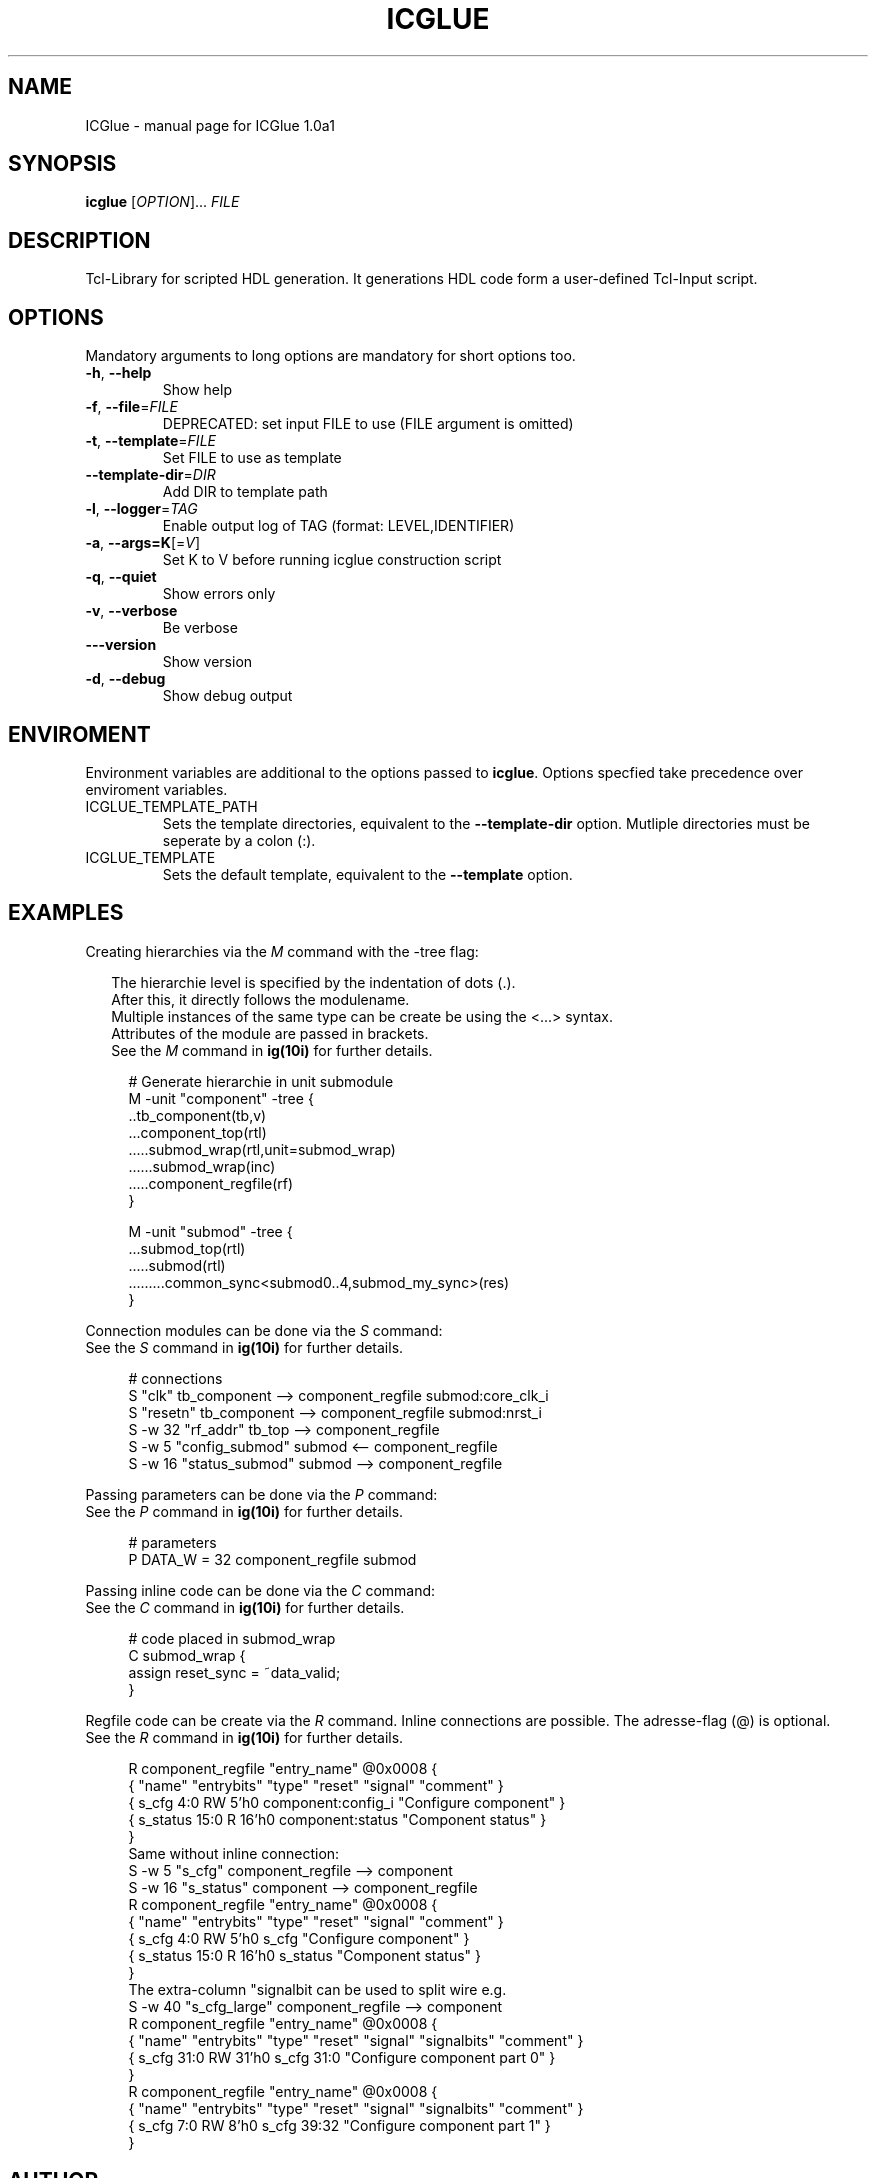 .\" DO NOT MODIFY THIS FILE!  It was generated by help2man 1.47.6.
.TH ICGLUE "1" "July 2018" "ICGlue 1.0a1" "User Commands"
.SH NAME
ICGlue \- manual page for ICGlue 1.0a1
.SH SYNOPSIS
.B icglue
[\fI\,OPTION\/\fR]... \fI\,FILE\/\fR
.SH DESCRIPTION
Tcl-Library for scripted HDL generation. It generations HDL code form a user-defined Tcl-Input script.
.SH OPTIONS
Mandatory arguments to long options are mandatory for short options too.
.TP
\fB\-h\fR, \fB\-\-help\fR
Show help
.TP
\fB\-f\fR, \fB\-\-file\fR=\fI\,FILE\/\fR
DEPRECATED: set input FILE to use (FILE argument is omitted)
.TP
\fB\-t\fR, \fB\-\-template\fR=\fI\,FILE\/\fR
Set FILE to use as template
.TP
\fB\-\-template\-dir\fR=\fI\,DIR\/\fR
Add DIR to template path
.TP
\fB\-l\fR, \fB\-\-logger\fR=\fI\,TAG\/\fR
Enable output log of TAG (format: LEVEL,IDENTIFIER)
.TP
\fB\-a\fR, \fB\-\-args=K\fR[=\fI\,V\/\fR]
Set K to V before running icglue construction script
.TP
\fB\-q\fR, \fB\-\-quiet\fR
Show errors only
.TP
\fB\-v\fR, \fB\-\-verbose\fR
Be verbose
.TP
\fB\-\-\-version\fR
Show version
.TP
\fB\-d\fR, \fB\-\-debug\fR
Show debug output
.SH ENVIROMENT
Environment variables are additional to the options passed to \fBicglue\fR.
Options specfied take precedence over enviroment variables.

.IP ICGLUE_TEMPLATE_PATH
Sets the template directories, equivalent to the \fB--template-dir\fR option. Mutliple directories must be seperate by a colon (:).

.IP ICGLUE_TEMPLATE
Sets the default template, equivalent to the \fB--template\fR option.
.SH EXAMPLES
Creating hierarchies via the \fIM\fR command with the -tree flag:
.PP
.in +2n
The hierarchie level is specified by the indentation of dots (.).
.br
After this, it directly follows the modulename.
.br
Multiple instances of the same type can be create be using the <...> syntax.
.br
Attributes of the module are passed in brackets.
.br
See the \fIM\fR command in \fBig(10i)\fR for further details.
.PP
.in +4n
.EX
# Generate hierarchie in unit submodule
.br
M -unit "component" -tree {
.br
    ..tb_component(tb,v)
    ...component_top(rtl)
    .....submod_wrap(rtl,unit=submod_wrap)
    ......submod_wrap(inc)
    .....component_regfile(rf)
.br
}

M -unit "submod" -tree {
    ...submod_top(rtl)
    .....submod(rtl)
    .........common_sync<submod0..4,submod_my_sync>(res)
.br
}

.EE
.PP
Connection modules can be done via the \fIS\fR command:
.br
See the \fIS\fR command in \fBig(10i)\fR for further details.
.PP
.in +4n
.EX
# connections
.br
S       "clk"           tb_component --> component_regfile submod:core_clk_i
.br
S       "resetn"        tb_component --> component_regfile submod:nrst_i
.br
S -w 32 "rf_addr"       tb_top       --> component_regfile
.br
S -w 5  "config_submod" submod       <-- component_regfile
.br
S -w 16 "status_submod" submod       --> component_regfile
.EE
.PP
Passing parameters can be done via the \fIP\fR command:
.br
See the \fIP\fR command in \fBig(10i)\fR for further details.
.PP
.in +4n
.EX
# parameters
.br
P DATA_W = 32 component_regfile submod
.EE
.PP

Passing inline code can be done via the \fIC\fR command:
.br
See the \fIC\fR command in \fBig(10i)\fR for further details.
.PP
.in +4n
.EX
# code placed in submod_wrap
.br
C submod_wrap {
    assign reset_sync = ~data_valid;
.br
}
.EE
.PP

Regfile code can be create via the \fIR\fR command. Inline connections are possible.
The adresse-flag (@) is optional.
.br
See the \fIR\fR command in \fBig(10i)\fR for further details.
.PP
.in +4n
.EX
R component_regfile "entry_name" @0x0008 {
    { "name"       "entrybits" "type"   "reset"  "signal"              "comment"             }
    {  s_cfg        4:0         RW        5'h0    component:config_i   "Configure component" }
    {  s_status     15:0        R        16'h0    component:status     "Component status"    }
.br
}
.br
Same without inline connection:
.br
S -w  5 "s_cfg"    component_regfile --> component
.br
S -w 16 "s_status" component         --> component_regfile
.br
R component_regfile "entry_name" @0x0008 {
    { "name"       "entrybits" "type"   "reset"  "signal"   "comment"             }
    {  s_cfg        4:0         RW        5'h0    s_cfg     "Configure component" }
    {  s_status     15:0        R        16'h0    s_status  "Component status"    }
.br
}
The extra-column "signalbit can be used to split wire e.g.
.br
S -w 40 "s_cfg_large"    component_regfile --> component
.br
R component_regfile "entry_name" @0x0008 {
    { "name"       "entrybits" "type"   "reset"  "signal" "signalbits"   "comment"                    }
    {  s_cfg        31:0         RW      31'h0    s_cfg    31:0          "Configure component part 0" }
.br
}
R component_regfile "entry_name" @0x0008 {
    { "name"       "entrybits" "type"   "reset"  "signal" "signalbits"   "comment"                     }
    {  s_cfg        7:0          RW      8'h0     s_cfg    39:32          "Configure component part 1" }
.br
}
.EE
.PP
.SH AUTHOR
Written by Andreas Dixius, Felix Neumaerker
.SH "REPORTING BUGS"
E-mail bug reports to \fBandreas.dixius@tu-dresden.de\fR, \fBfelix.neumaerker@tu-dresden.de\fR.
.br
Also, please include the output of ``icglue --version'' in the body of your report if at all possible.
.SH COPYRIGHT
Copyright \(co 2017 Andreas Dixius, Felix Neumaerker
.PP
License GPLv3+: GNU GPL version 3 or later <http://gnu.org/licenses/gpl.html>.
.br
This is free software: you are free to change and redistribute it.
There is NO WARRANTY, to the extent permitted by law.
.SH "SEE ALSO"
\fBig(10i)\fR - Scripting commands manpage
.PP
HTML documentation of the Tcl-library at \fB%DOCDIRTCL%/html/index.html\fR
\" vim: ft=nroff
.PP
The full documentation for
.B ICGlue
is maintained as a Texinfo manual.  If the
.B info
and
.B ICGlue
programs are properly installed at your site, the command
.IP
.B info ICGlue
.PP
should give you access to the complete manual.
